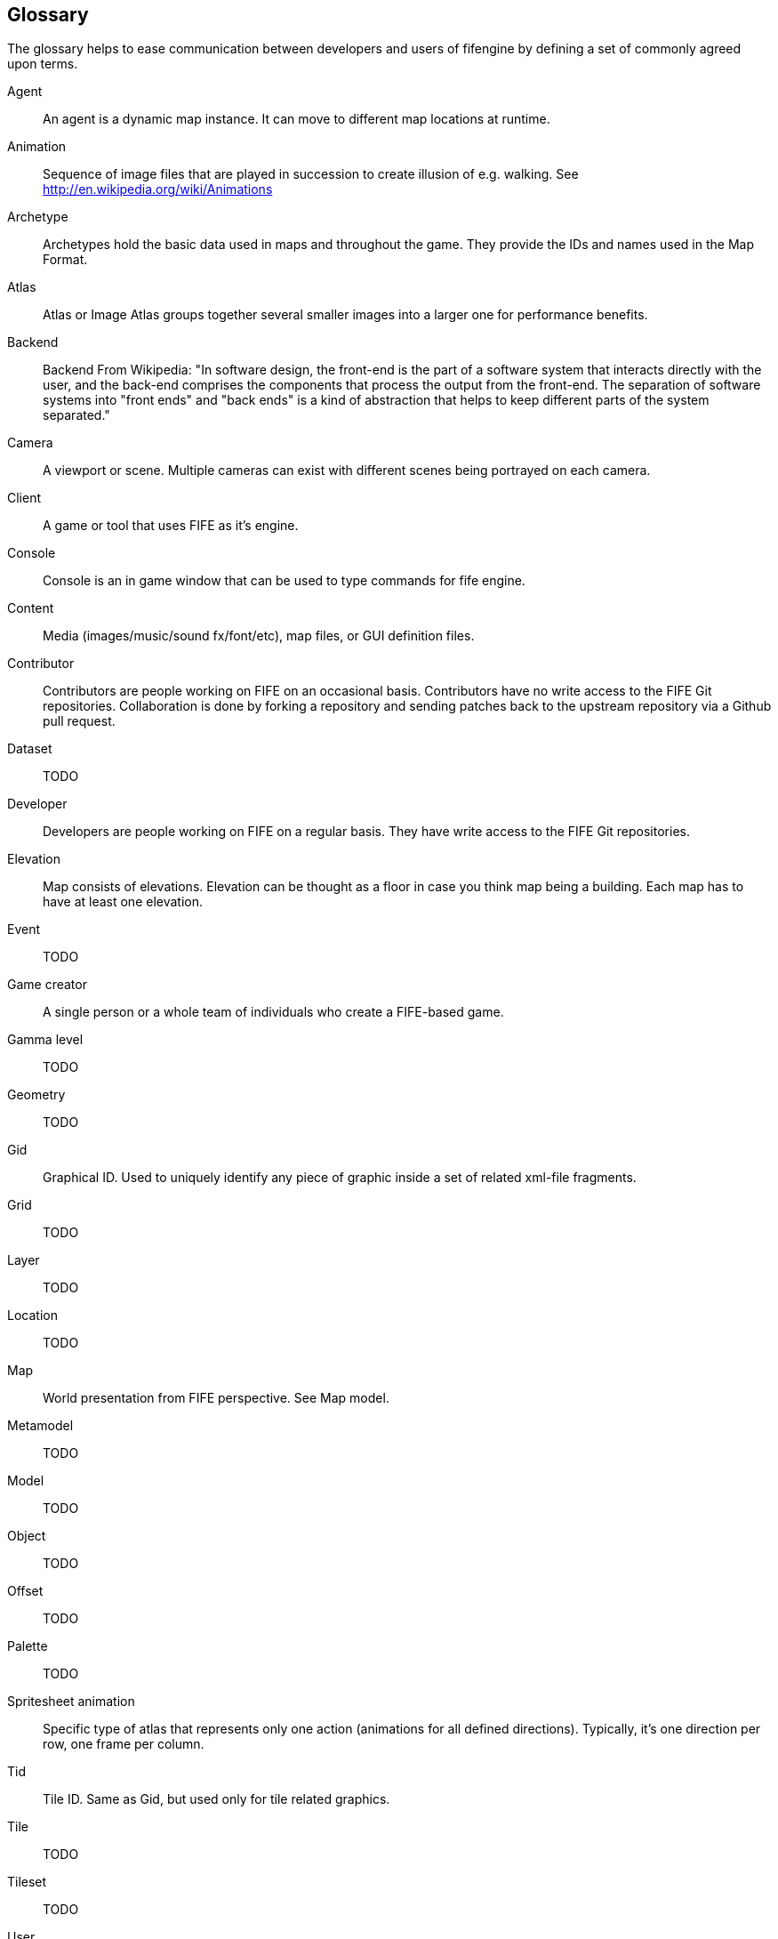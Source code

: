 [glossary]
== Glossary

The glossary helps to ease communication between developers and users of fifengine by defining a set of commonly agreed upon terms.

[glossary]
Agent::
    An agent is a dynamic map instance. It can move to different map locations at runtime.
Animation::
    Sequence of image files that are played in succession to create illusion of e.g. walking. See http://en.wikipedia.org/wiki/Animations
Archetype::
    Archetypes hold the basic data used in maps and throughout the game. They provide the IDs and names used in the Map Format.
Atlas::
    Atlas or Image Atlas groups together several smaller images into a larger one for performance benefits.
Backend::
    Backend From Wikipedia: "In software design, the front-end is the part of a software system that interacts directly with the user, and the back-end comprises the components that process the output from the front-end. The separation of software systems into "front ends" and "back ends" is a kind of abstraction that helps to keep different parts of the system separated."
Camera::
    A viewport or scene. Multiple cameras can exist with different scenes being portrayed on each camera.
Client::
    A game or tool that uses FIFE as it's engine.
Console::
    Console is an in game window that can be used to type commands for fife engine.
Content::
    Media (images/music/sound fx/font/etc), map files, or GUI definition files.
Contributor::
    Contributors are people working on FIFE on an occasional basis. Contributors have no write access to the FIFE Git repositories. Collaboration is done by forking a repository and sending patches back to the upstream repository via a Github pull request.
Dataset::
    TODO
Developer::
   Developers are people working on FIFE on a regular basis. They have write access to the FIFE Git repositories.
Elevation::   
    Map consists of elevations. Elevation can be thought as a floor in case you think map being a building. Each map has to have at least one elevation.
Event:: 
    TODO
Game creator::
   A single person or a whole team of individuals who create a FIFE-based game.
Gamma level:: 
    TODO
Geometry:: 
    TODO 
Gid::
 Graphical ID. Used to uniquely identify any piece of graphic inside a set of related xml-file fragments.
Grid::   
    TODO 
Layer::  
    TODO
Location::  
    TODO 
Map:: 
    World presentation from FIFE perspective. See Map model.
Metamodel:: 
    TODO  
Model::  
    TODO
Object::  
    TODO
Offset:: 
    TODO
Palette:: 
    TODO
Spritesheet animation::
    Specific type of atlas that represents only one action (animations for all defined directions). Typically, it's one direction per row, one frame per column.
Tid:: 
    Tile ID. Same as Gid, but used only for tile related graphics.
Tile:: 
    TODO   
Tileset:: 
    TODO
User::
The term user is often utilized for expressing that the respective person is neither a developer nor a contributor of the development team.
Visual::
    TODO 
View::  
    TODO  
